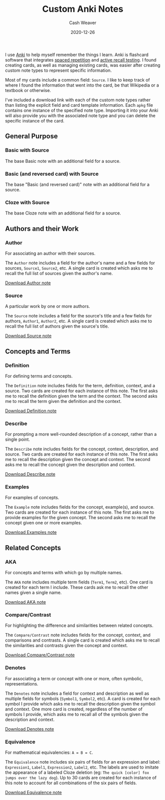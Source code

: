 #+title: Custom Anki Notes
#+author: Cash Weaver
#+date: 2020-12-26
#+tags: anki
#+hugo_base_dir: ~/proj/cashweaver.com
#+hugo_tags: anki

I use [[https://apps.ankiweb.net/][Anki]] to help myself remember the things I learn. Anki is flashcard software that integrates [[https://en.wikipedia.org/wiki/Spaced_repetition][spaced repetition]] and [[https://docs.ankiweb.net/#/background?id=active-recall-testing][active recall testing]]. I found creating cards, as well as managing existing cards, was easier after creating custom note types to represent specific information.

Most of my cards include a common field: =Source=. I like to keep track of where I found the information that went into the card, be that Wikipedia or a textbook or otherwise.

I've included a download link with each of the custom note types rather than listing the explicit field and card template information. Each =apkg= file contains one instance of the specified note type. Importing it into your Anki will also provide you with the associated note type and you can delete the specific instance of the card.

** General Purpose

*** Basic with Source

The base Basic note with an additional field for a source.

*** Basic (and reversed card) with Source

The base "Basic (and reversed card)" note with an additional field for a source.

*** Cloze with Source

The base Cloze note with an additional field for a source.

** Authors and their Work

*** Author

For associating an author with their sources.

The =Author= note includes a field for the author's name and a few fields for sources, =Source1=, =Source2=, etc. A single card is created which asks me to recall the full list of sources given the author's name.

[[https://drive.google.com/file/d/1ETNtHiZb3CBKtNYiLAN8UFGQqbRsE6HU/view?usp=sharing][Download Author note]]

*** Source

A particular work by one or more authors.

The =Source= note includes a field for the source's title and a few fields for authors, =Author1=, =Author2=, etc. A single card is created which asks me to recall the full list of authors given the source's title.

[[https://drive.google.com/file/d/1ZrWGc0AZdMQ0FrPxyKs5r-uVeeXlTQ-0/view?usp=sharing][Download Source note]]

** Concepts and Terms

*** Definition

For defining terms and concepts.

The =Definition= note includes fields for the term, definition, context, and a source. Two cards are created for each instance of this note. The first asks me to recall the definition given the term and the context. The second asks me to recall the term given the definition and the context.

[[https://drive.google.com/file/d/1wVYeGn51nvzOn-5V1UyDqsBjRO9CXEcc/view?usp=sharing][Download Definition note]]

*** Describe

For prompting a more well-rounded description of a concept, rather than a single point.

The =Describe= note includes fields for the concept, context, description, and source. Two cards are created for each instance of this note. The first asks me to recall the description given the concept and context. The second asks me to recall the concept given the description and context.

[[https://drive.google.com/file/d/1OE5H4XfflaY4DduAIIE6Nys0kzMZjK-D/view?usp=sharing][Download Describe note]]

*** Examples

For examples of concepts.

The =Example= note includes fields for the concept, example(s), and source. Two cards are created for each instance of this note. The first asks me to provide examples for the given concept. The second asks me to recall the concept given one or more examples.

[[https://drive.google.com/file/d/1NkN8qngjtQnRhPK6MMMKsqIGshqk2Mez/view?usp=sharing][Download Examples note]]

** Related Concepts

*** AKA

For concepts and terms with which go by multiple names.

The =AKA= note includes multiple term fields (=Term1=, =Term2=, etc). One card is created for each term I include. These cards ask me to recall the other names given a single name.

[[https://drive.google.com/file/d/16zHILfAHGRearvVJD1T77n9DkrHvaSLC/view?usp=sharing][Download AKA note]]

*** Compare/Contrast

For highlighting the difference and similarities between related concepts.

The =Compare/Contrast= note includes fields for the concept, context, and comparisons and contrasts. A single card is created which asks me to recall the similarities and contrasts given the concept and context.

[[https://drive.google.com/file/d/1lUpmLj-O_pniCMp2RxUOkihq_8qoOEWo/view?usp=sharing][Download Compare/Contrast note]]

*** Denotes

For associating a term or concept with one or more, often symbolic, representations.

The =Denotes= note includes a field for context and description as well as multiple fields for symbols (=Symbol1=, =Symbol2=, etc). A card is created for each symbol I provide which asks me to recall the description given the symbol and context. One more card is created, regardless of the number of symbols I provide, which asks me to recall all of the symbols given the description and context.

[[https://drive.google.com/file/d/18HLY_WY2tg81ztS5soMiyWp1acKX47F3/view?usp=sharing][Download Denotes note]]

*** Equivalence

For mathematical equivalencies: =A = B = C=.

The =Equivalence= note includes six pairs of fields for an expression and label: =Expression1=, =Label1=, =Expression2=, =Label2=, etc. The labels are used to imitate the appearance of a labeled Cloze deletion (eg: =The quick [color] fox jumps over the lazy dog=). Up to 30 cards are created for each instance of this note to account for all combinations of the six pairs of fields.

[[https://drive.google.com/file/d/1pF_iPI5bSd7xfmgyVj1D6T4Xb7P1Wmtm/view?usp=sharing][Download Equivalence note]]
